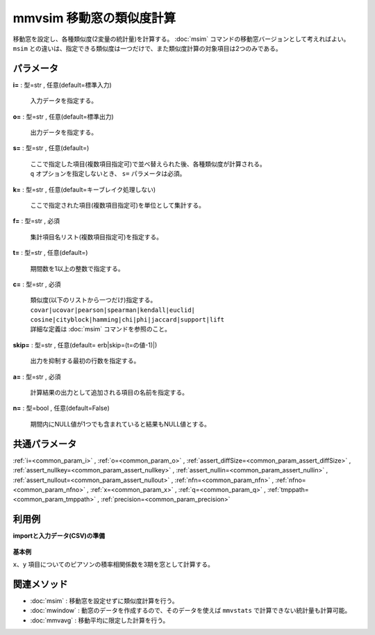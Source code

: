 mmvsim 移動窓の類似度計算
--------------------------------

移動窓を設定し、各種類似度(2変量の統計量)を計算する。
:doc:`msim` コマンドの移動窓バージョンとして考えればよい。
``msim`` との違いは、指定できる類似度は一つだけで、また類似度計算の対象項目は2つのみである。


パラメータ
''''''''''''''''''''''

**i=** : 型=str , 任意(default=標準入力)

  | 入力データを指定する。

**o=** : 型=str , 任意(default=標準出力)

  | 出力データを指定する。

**s=** : 型=str , 任意(default=)

  | ここで指定した項目(複数項目指定可)で並べ替えられた後、各種類似度が計算される。
  | ``q`` オプションを指定しないとき、 ``s=`` パラメータは必須。

**k=** : 型=str , 任意(default=キーブレイク処理しない)

  | ここで指定された項目(複数項目指定可)を単位として集計する。

**f=** : 型=str , 必須

  | 集計項目名リスト(複数項目指定可)を指定する。

**t=** : 型=str , 任意(default=)

  | 期間数を1以上の整数で指定する。

**c=** : 型=str , 必須

  | 類似度(以下のリストから一つだけ)指定する。
  | ``covar|ucovar|pearson|spearman|kendall|euclid|``
  | ``cosine|cityblock|hamming|chi|phi|jaccard|support|lift``
  | 詳細な定義は :doc:`msim` コマンドを参照のこと。

**skip=** : 型=str , 任意(default=erb|skip=(t=の値-1)|)

  | 出力を抑制する最初の行数を指定する。

**a=** : 型=str , 必須

  | 計算結果の出力として追加される項目の名前を指定する。

**n=** : 型=bool , 任意(default=False)

  | 期間内にNULL値が1つでも含まれていると結果もNULL値とする。



共通パラメータ
''''''''''''''''''''

:ref:`i=<common_param_i>`
, :ref:`o=<common_param_o>`
, :ref:`assert_diffSize=<common_param_assert_diffSize>`
, :ref:`assert_nullkey=<common_param_assert_nullkey>`
, :ref:`assert_nullin=<common_param_assert_nullin>`
, :ref:`assert_nullout=<common_param_assert_nullout>`
, :ref:`nfn=<common_param_nfn>`
, :ref:`nfno=<common_param_nfno>`
, :ref:`x=<common_param_x>`
, :ref:`q=<common_param_q>`
, :ref:`tmppath=<common_param_tmppath>`
, :ref:`precision=<common_param_precision>`


利用例
''''''''''''

**importと入力データ(CSV)の準備**

  .. code-block:: python
    :linenos:

    import nysol.mcmd as nm

    with open('dat1.csv','w') as f:
      f.write(
    '''t,x,y
    1,14,0.17
    2,11,0.2
    3,32,0.15
    4,13,0.33
    5,8,0.1
    6,19,0.56
    ''')


**基本例**

``x、y`` 項目についてのピアソンの積率相関係数を3期を窓として計算する。

  .. code-block:: python
    :linenos:

    nm.mmvsim(s="t", t="3", c="pearson", f="x,y", a="sim", i="dat1.csv", o="rsl1.csv").run()
    ### rsl1.csv の内容
    # t%0,x,y,sim
    # 3,32,0.15,-0.8746392857
    # 4,13,0.33,-0.6515529194
    # 5,8,0.1,-0.1164257338
    # 6,19,0.56,0.9986254289


関連メソッド
''''''''''''''''''''

* :doc:`msim` : 移動窓を設定せずに類似度計算を行う。
* :doc:`mwindow` : 動窓のデータを作成するので、そのデータを使えば ``mmvstats`` で計算できない統計量も計算可能。
* :doc:`mmvavg` : 移動平均に限定した計算を行う。

